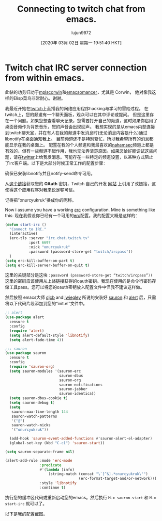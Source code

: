 #+TITLE: Connecting to twitch chat from emacs.
#+URL: https://onurcyukruk.github.io/2020-02-20-twitch-chat-within-emacs/
#+AUTHOR: lujun9972
#+TAGS: raw
#+DATE: [2020年 03月 02日 星期一 19:51:40 HKT]
#+LANGUAGE:  zh-CN
#+OPTIONS:  H:6 num:nil toc:t n:nil ::t |:t ^:nil -:nil f:t *:t <:nil
* Twitch chat IRC server connection from within emacs.
:PROPERTIES:
:CUSTOM_ID: twitch-chat-irc-server-connection-from-within-emacs
:END:

此帖的功劳归功于[[https://github.com/mplscorwin][mplscorwin]]和[[https://github.com/emacsomancer][emacsomancer]]，尤其是 Corwin， 他对像我这样的Elisp菜鸟非常耐心。谢谢。

我最近开始在[[https://www.twitch.tv/onurcyukruk][twitch]]上直播我的网络应用程序hacking与学习的冒险过程。 在twitch上，您的频道有一个聊天面板，观众可以在其中评论或提问。 但是这里存在一个问题。如果您想查看聊天记录，您需要打开自己的频道，这时如果你启用了桌面音频作为背景音乐，您的声音会出现回声。 我想实现的是从emacs内部连接到twitch聊天室，并在有人在我的频道中发消息时(无论消息内容是什么)通过libnotify在桌面通知我上。 目前频道还不是特别繁忙，所以我希望所有的消息都能显示在我的桌面上。 配置在我的个人频道和我最喜欢的[[https://www.twitch.tv/nahamsec][nahamsec]]频道上都是有效的，但有一些频道不起作用，我也无法弄清楚原因。如果您恰好能调试这些问题，请在[[https://twitter.com/onurcyukruk][twitter]]上给我发消息。可能存在一些特定的频道设置，以某种方式阻止了irc客户端。以下是大部分时候正常工作的配置步骤：

确保已安装libnotify并且notify-send命令可用。

从[[https://twitchapps.com/tmi/][这个链接]]获取您的 *OAuth* 密钥，Twitch 自己的开发 [[https://dev.twitch.tv/docs/irc/guide][网站]] 上引用了改链接，这使得这个应用程序对我来说足够可信。

记得把“onurcyukruk”换成你的昵称。

Now i assume you have a working [[https://www.gnu.org/software/emacs/manual/html_mono/erc.html][erc]] configuration. Mine is something like this:
现在我假设你已经有一个可用的[[https://www.gnu.org/software/emacs/manual/html_mono/erc.html][erc]]配置。我的配置大概是这样的：

#+begin_src emacs-lisp
  (defun start-irc ()
    "Connect to IRC."
    (interactive)
    (erc-tls :server "irc.chat.twitch.tv"
             :port 6697
             :nick "onurcyukruk"
             :password (password-store-get "twitch/ircpass"))
    )
  (setq erc-kill-buffer-on-part t)
  (setq erc-kill-server-buffer-on-quit t)
#+end_src

这里的关键部分是这块  =:password (password-store-get “twitch/ircpass”))= 这里的密码应该使用从上述链接获得的oauth密钥。我现在使用的是命令行密码存储工具pass。您可以将您的oauth密钥放入配置文件中但我不建议这样做。

然后按照 emacs大师 [[https://github.com/djcb/][djcb]] and [[https://github.com/jwiegley/][jwiegley]] 所说的安装好 [[https://github.com/djcb/sauron][sauron]] 和 [[https://github.com/jwiegley/alert][alert]] 后，只需将以下代码片段添加到您的“init.el”文件中。

#+begin_src emacs-lisp
  ;; alert
  (use-package alert
    :ensure t
    :config
    (require 'alert)
    (setq alert-default-style 'libnotify)
    (setq alert-fade-time 4))

  ;;; sauron
  (use-package sauron
    :ensure t
    :config
    (require 'sauron-org)
    (setq sauron-modules '(sauron-erc
                           sauron-dbus
                           sauron-org
                           sauron-notifications
                           sauron-jabber
                           sauron-identica))
    (setq sauron-dbus-cookie t)
    (setq sauron-debug t)
    (setq
     sauron-max-line-length 144
     sauron-watch-patterns
     '("@")
     sauron-watch-nicks
     '("onurcyukruk"))

    (add-hook 'sauron-event-added-functions #'sauron-alert-el-adapter)
    (global-set-key (kbd "C-c1") 'sauron-start))

  (setq sauron-separate-frame nil)

  (alert-add-rule :mode 'erc-mode
                  :predicate
                  #'(lambda (info)
                      (string-match (concat "\`[^&].*onurcyukruk\'")
                                    (erc-format-target-and/or-network)))
                  :style 'libnotify
                  :continue t)
#+end_src

执行您的缓冲区代码或重新启动您的emacs。然后执行 =M-x sauron-start= 和 =M-x start-irc= 就可以了。

以下是我的配置截图。

[[/img/emacs-irc-twitch.png]]
